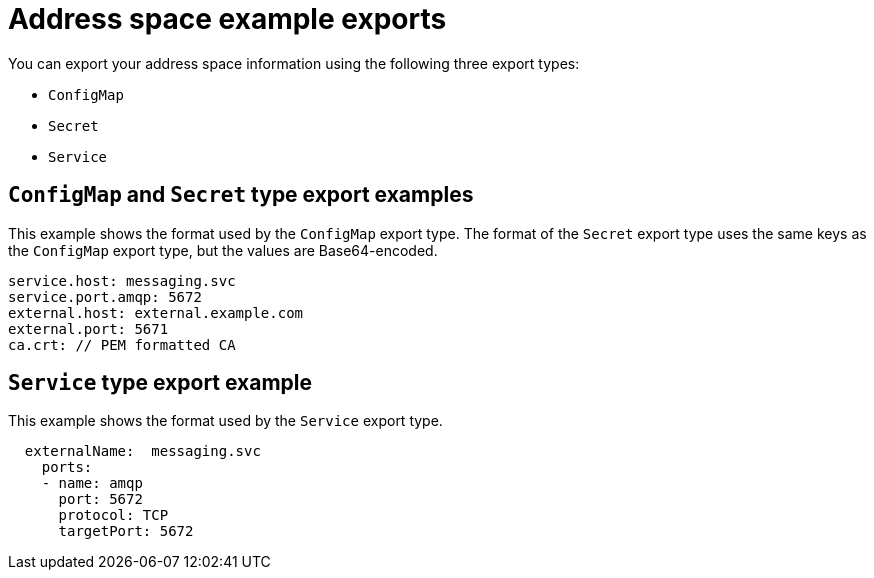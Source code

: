 // Module included in the following assemblies:
//
// assembly-managing-address-spaces.adoc

[id='ref-address-space-example-exports-{context}']
= Address space example exports

You can export your address space information using the following three export types:

* `ConfigMap`
* `Secret`
* `Service`

== `ConfigMap` and `Secret` type export examples

This example shows the format used by the `ConfigMap` export type. The format of the `Secret` export type uses the same keys as the `ConfigMap` export type, but the values are Base64-encoded.

[source,yaml,options="nowrap"]
----
service.host: messaging.svc
service.port.amqp: 5672
external.host: external.example.com
external.port: 5671
ca.crt: // PEM formatted CA
----

== `Service` type export example

This example shows the format used by the `Service` export type. 

[source,yaml,options="nowrap"]
----
  externalName:  messaging.svc
    ports:
    - name: amqp
      port: 5672
      protocol: TCP
      targetPort: 5672
----

